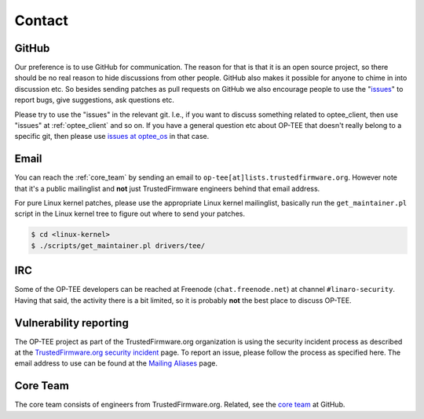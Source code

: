 .. _contact:

#######
Contact
#######

GitHub
******
Our preference is to use GitHub for communication. The reason for that is that
it is an open source project, so there should be no real reason to hide
discussions from other people. GitHub also makes it possible for anyone to chime
in into discussion etc. So besides sending patches as pull requests on GitHub we
also encourage people to use the "issues_" to report bugs, give suggestions, ask
questions etc.

Please try to use the "issues" in the relevant git. I.e., if you want to discuss
something related to optee_client, then use "issues" at :ref:`optee_client` and
so on. If you have a general question etc about OP-TEE that doesn't really
belong to a specific git, then please use `issues at optee_os`_ in that case.

Email
*****
You can reach the :ref:`core_team` by sending an email to
``op-tee[at]lists.trustedfirmware.org``. However note that it's a public
mailinglist and **not** just TrustedFirmware engineers behind that email
address.

For pure Linux kernel patches, please use the appropriate Linux kernel
mailinglist, basically run the ``get_maintainer.pl`` script in the Linux kernel
tree to figure out where to send your patches.

.. code-block:: bash

    $ cd <linux-kernel>
    $ ./scripts/get_maintainer.pl drivers/tee/


IRC
***
Some of the OP-TEE developers can be reached at Freenode (``chat.freenode.net``)
at channel ``#linaro-security``. Having that said, the activity there is a bit
limited, so it is probably **not** the best place to discuss OP-TEE.

.. _vulnerability_reporting:

Vulnerability reporting
***********************
The OP-TEE project as part of the TrustedFirmware.org organization is using the
security incident process as described at the `TrustedFirmware.org security incident`_
page. To report an issue, please follow the process as specified here. The email
address to use can be found at the `Mailing Aliases`_ page.

.. _core_team:

Core Team
*********
The core team consists of engineers from TrustedFirmware.org. Related, see the
`core team`_ at GitHub.

.. _core team: https://github.com/orgs/OP-TEE/teams/linaro/members
.. _issues: https://help.github.com/articles/about-issues/
.. _issues at optee_os: https://github.com/OP-TEE/optee_os/issues
.. _Mailing Aliases: https://developer.trustedfirmware.org/w/collaboration/security_center/mailing_aliases
.. _TrustedFirmware.org security incident: https://developer.trustedfirmware.org/w/collaboration/security_center
